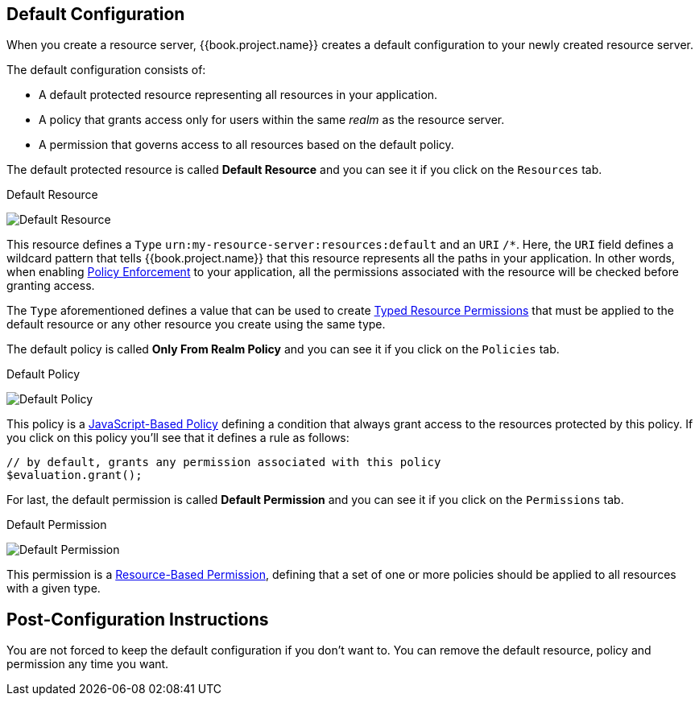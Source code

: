 == Default Configuration

When you create a resource server, {{book.project.name}} creates a default configuration to your newly created resource server.

The default configuration consists of:

* A default protected resource representing all resources in your application.
* A policy that grants access only for users within the same _realm_ as the resource server.
* A permission that governs access to all resources based on the default policy.

The default protected resource is called *Default Resource* and you can see it if you click on the `Resources` tab.

.Default Resource
image:../../images/resource-server/default-resource.png[alt="Default Resource"]

This resource defines a `Type` `urn:my-resource-server:resources:default` and an `URI` `/*`. Here, the `URI` field defines a
wildcard pattern that tells {{book.project.name}} that this resource represents all the paths in your application. In other words,
when enabling link:../enforcer/overview.html[Policy Enforcement] to your application, all the permissions associated with the resource
will be checked before granting access.

The `Type` aforementioned defines a value that can be used to create link:../permission/typed-resource-permission.adoc[Typed Resource Permissions] that must be applied
to the default resource or any other resource you create using the same type.

The default policy is called *Only From Realm Policy* and you can see it if you click on the `Policies` tab.

.Default Policy
image:../../images/resource-server/default-policy.png[alt="Default Policy"]

This policy is a link:../policy/js-policy.html[JavaScript-Based Policy] defining a condition that always grant access to the resources protected by this policy. If you click on this policy you'll see that it defines a rule as follows:

```js
// by default, grants any permission associated with this policy
$evaluation.grant();
```

For last, the default permission is called *Default Permission* and you can see it if you click on the `Permissions` tab.

.Default Permission
image:../../images/resource-server/default-permission.png[alt="Default Permission"]

This permission is a link:../permission/overview.html[Resource-Based Permission], defining that a set of one or more policies should
 be applied to all resources with a given type.

== Post-Configuration Instructions

You are not forced to keep the default configuration if you don't want to. You can remove the default resource, policy and permission any time you want.